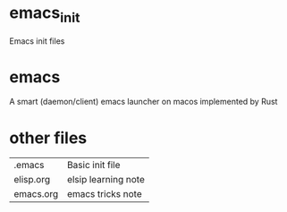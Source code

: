 * emacs_init
Emacs init files

* emacs
A smart (daemon/client) emacs launcher on macos implemented by Rust

* other files
| .emacs    | Basic init file     |
| elisp.org | elsip learning note |
| emacs.org | emacs tricks note   |
